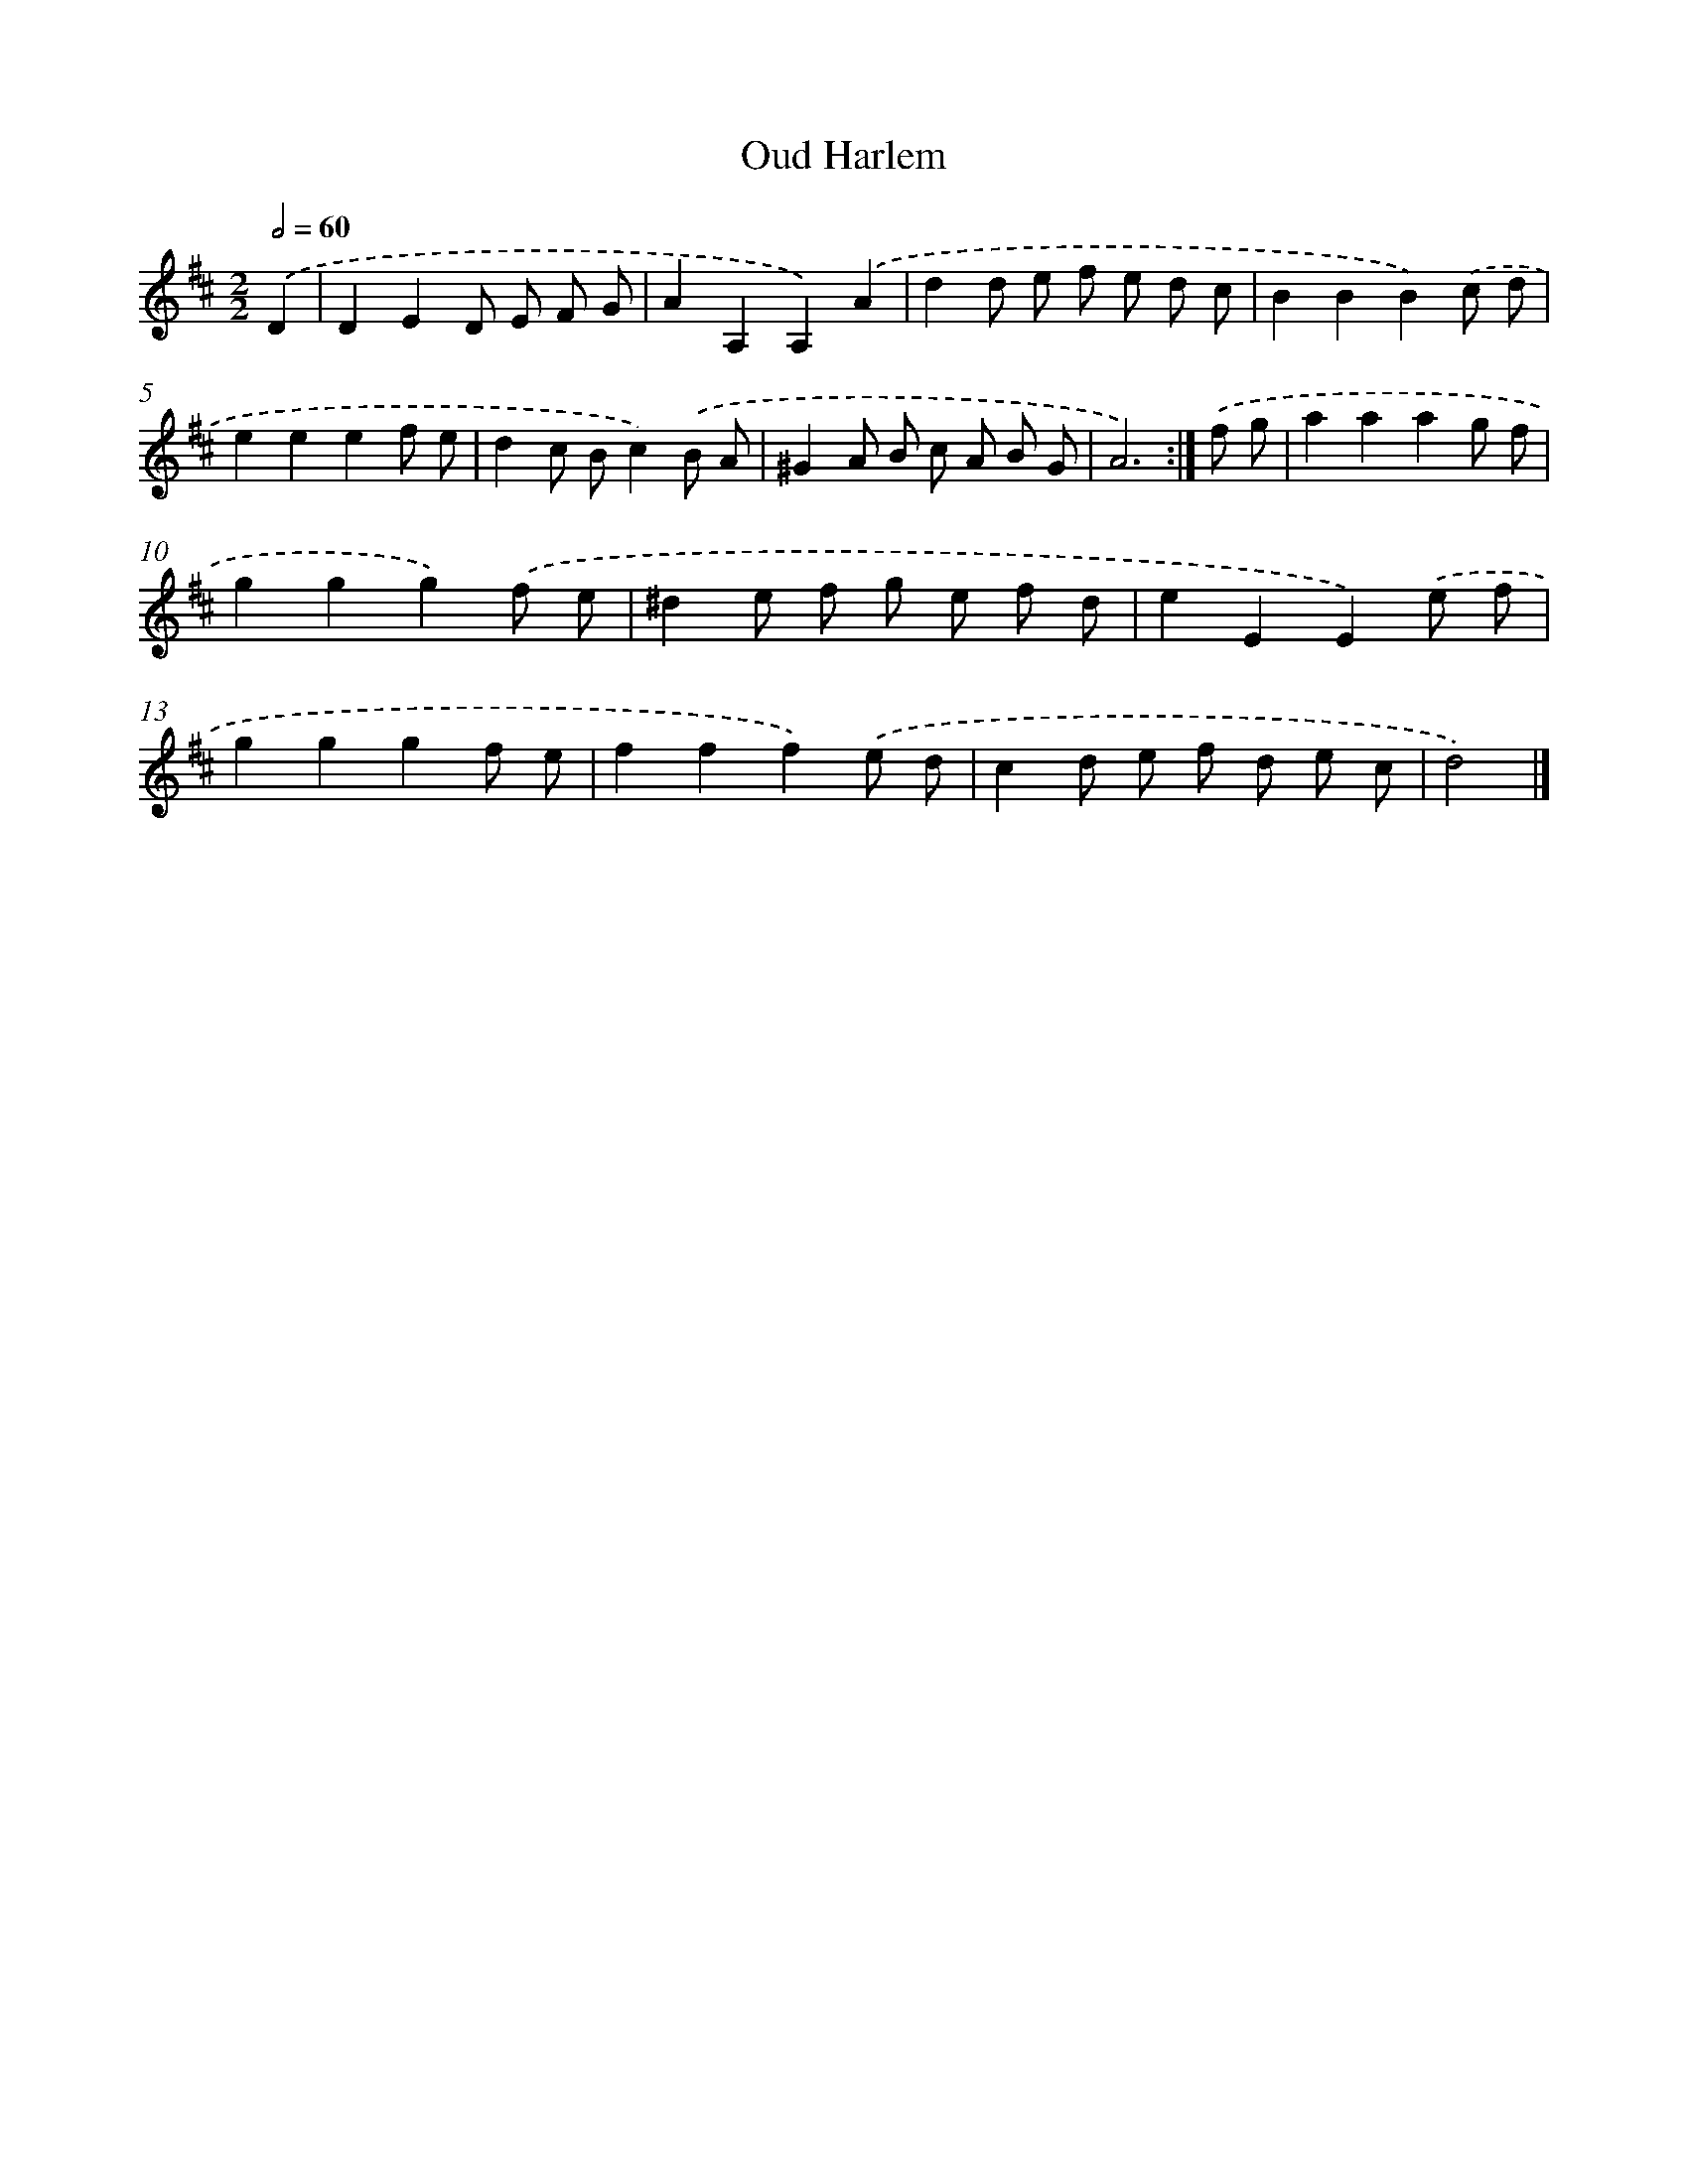 X: 6083
T: Oud Harlem
%%abc-version 2.0
%%abcx-abcm2ps-target-version 5.9.1 (29 Sep 2008)
%%abc-creator hum2abc beta
%%abcx-conversion-date 2018/11/01 14:36:24
%%humdrum-veritas 3591606648
%%humdrum-veritas-data 2076193921
%%continueall 1
%%barnumbers 0
L: 1/8
M: 2/2
Q: 1/2=60
K: D clef=treble
.('D2 [I:setbarnb 1]|
D2E2D E F G |
A2A,2A,2).('A2 |
d2d e f e d c |
B2B2B2).('c d |
e2e2e2f e |
d2c Bc2).('B A |
^G2A B c A B G |
A6) :|]
.('f g [I:setbarnb 9]|
a2a2a2g f |
g2g2g2).('f e |
^d2e f g e f d |
e2E2E2).('e f |
g2g2g2f e |
f2f2f2).('e d |
c2d e f d e c |
d4) |]
